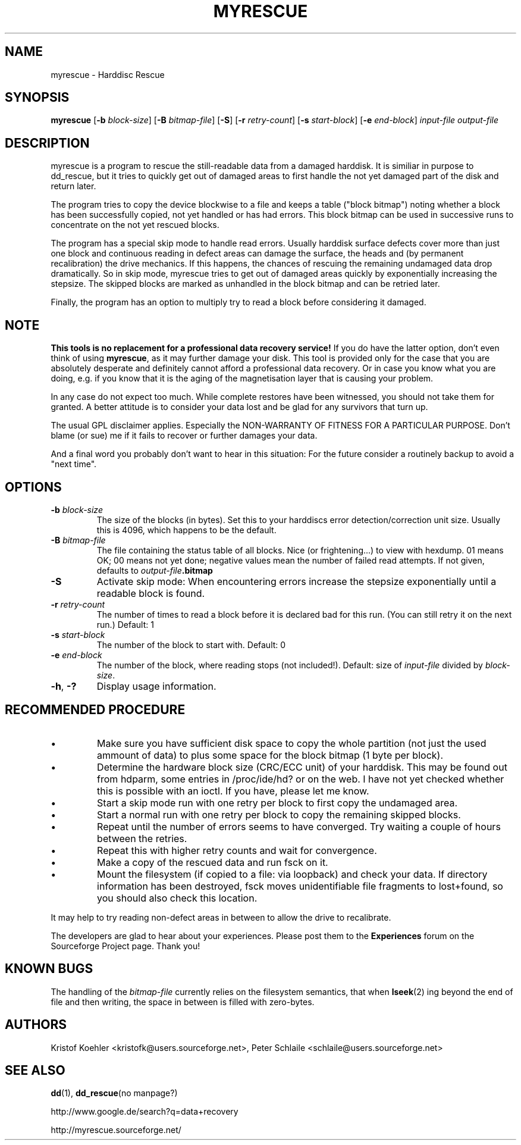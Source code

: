 .\" $Header: /cvsroot/myrescue/doc/myrescue.1,v 1.5 2004/02/11 16:14:40 kristofk Exp $
.TH MYRESCUE "1" "December 2002" "myrescue 0.9.0" "User Commands"
.SH NAME
myrescue \- Harddisc Rescue
.SH SYNOPSIS
.B myrescue 
.RB [ -b
.IR block-size ]
.RB [ -B
.IR bitmap-file ]
.RB [ -S ]
.RB [ -r
.IR retry-count ]
.RB [ -s
.IR start-block ]
.RB [ -e
.IR end-block ]
.I input-file
.I output-file
.SH DESCRIPTION
myrescue is a program to rescue the still-readable data from a
damaged harddisk. It is similiar in purpose to dd_rescue, but it
tries to quickly get out of damaged areas to first handle the not
yet damaged part of the disk and return later.
.PP
The program tries to copy the device blockwise to a file and
keeps a table ("block bitmap") noting whether a block has been
successfully copied, not yet handled or has had errors. This block
bitmap can be used in successive runs to concentrate on the not yet
rescued blocks.
.PP
The program has a special skip mode to handle read errors. Usually
harddisk surface defects cover more than just one block and continuous
reading in defect areas can damage the surface, the heads and (by
permanent recalibration) the drive mechanics. If this happens, the
chances of rescuing the remaining undamaged data drop dramatically. So
in skip mode, myrescue tries to get out of damaged areas quickly by
exponentially increasing the stepsize. The skipped blocks are marked
as unhandled in the block bitmap and can be retried later.
.PP
Finally, the program has an option to multiply try to read a
block before considering it damaged.
.SH NOTE
.B This tools is no replacement for a professional data recovery service!
If you do have the latter option, don't even think of using 
.BR myrescue ,
as it may further damage your disk. This tool is
provided only for the case that you are absolutely desperate and
definitely cannot afford a professional data recovery. Or in case
you know what you are doing, e.g. if you know that it is the aging
of the magnetisation layer that is causing your problem.
.PP
In any case do not expect too much. While complete restores have been
witnessed, you should not take them for granted. A better attitude is
to consider your data lost and be glad for any survivors that turn up.
.PP
The usual GPL disclaimer applies. Especially the NON-WARRANTY OF
FITNESS FOR A PARTICULAR PURPOSE. Don't blame (or sue) me if it
fails to recover or further damages your data.
.PP
And a final word you probably don't want to hear in this situation:
For the future consider a routinely backup to avoid a "next time".
.SH OPTIONS
.TP
.BI -b " block-size"
The size of the blocks (in bytes). Set this to your
harddiscs error detection/correction unit size. Usually
this is 4096, which happens to be the default.
.TP
.BI -B " bitmap-file"
The file containing the status table of all blocks. Nice (or
frightening...) to view with hexdump. 01 means OK; 00 means not yet
done; negative values mean the number of failed read attempts. If not
given, defaults to
.IB output-file .bitmap
.TP
.B -S
Activate skip mode: When encountering errors increase the stepsize
exponentially until a readable block is found.
.TP
.BI -r " retry-count"
The number of times to read a block before it is declared
bad for this run. (You can still retry it on the next run.) Default: 1
.TP
.BI -s " start-block"
The number of the block to start with. Default: 0
.TP
.BI -e " end-block"
The number of the block, where reading stops (not included!).
Default: size of 
.I input-file
divided by 
.IR block-size . 
.TP
.BR -h ", " -?
Display usage information.
.SH RECOMMENDED PROCEDURE
.IP \(bu
Make sure you have sufficient disk space to copy the whole
partition (not just the used ammount of data) to plus some
space for the block bitmap (1 byte per block).
.IP \(bu
Determine the hardware block size (CRC/ECC unit) of your
harddisk. This may be found out from hdparm, some entries in
/proc/ide/hd? or on the web. I have not yet checked whether
this is possible with an ioctl. If you have, please let me
know.
.IP \(bu
Start a skip mode run with one retry per block to first copy
the undamaged area.
.IP \(bu
Start a normal run with one retry per block to copy the
remaining skipped blocks.
.IP \(bu
Repeat until the number of errors seems to have converged.
Try waiting a couple of hours between the retries.
.IP \(bu
Repeat this with higher retry counts and wait for convergence.
.IP \(bu
Make a copy of the rescued data and run fsck on it.
.IP \(bu
Mount the filesystem (if copied to a file: via loopback) and check
your data. If directory information has been destroyed, fsck moves
unidentifiable file fragments to lost+found, so you should also check
this location.
.PP
It may help to try reading non-defect areas in between to allow the
drive to recalibrate.
.PP
The developers are glad to hear about your experiences. Please post
them to the
.B Experiences
forum on the Sourceforge Project page. Thank you!
.SH KNOWN BUGS
The handling of the 
.I bitmap-file 
currently relies on the filesystem semantics, that when
.BR lseek (2)
ing beyond the end of file and then writing, the space in between is
filled with zero-bytes.
.SH AUTHORS
Kristof Koehler <kristofk@users.sourceforge.net>,
Peter Schlaile <schlaile@users.sourceforge.net>
.SH SEE ALSO
.BR dd (1),
.BR dd_rescue "(no manpage?)"
.PP
http://www.google.de/search?q=data+recovery
.PP
http://myrescue.sourceforge.net/
